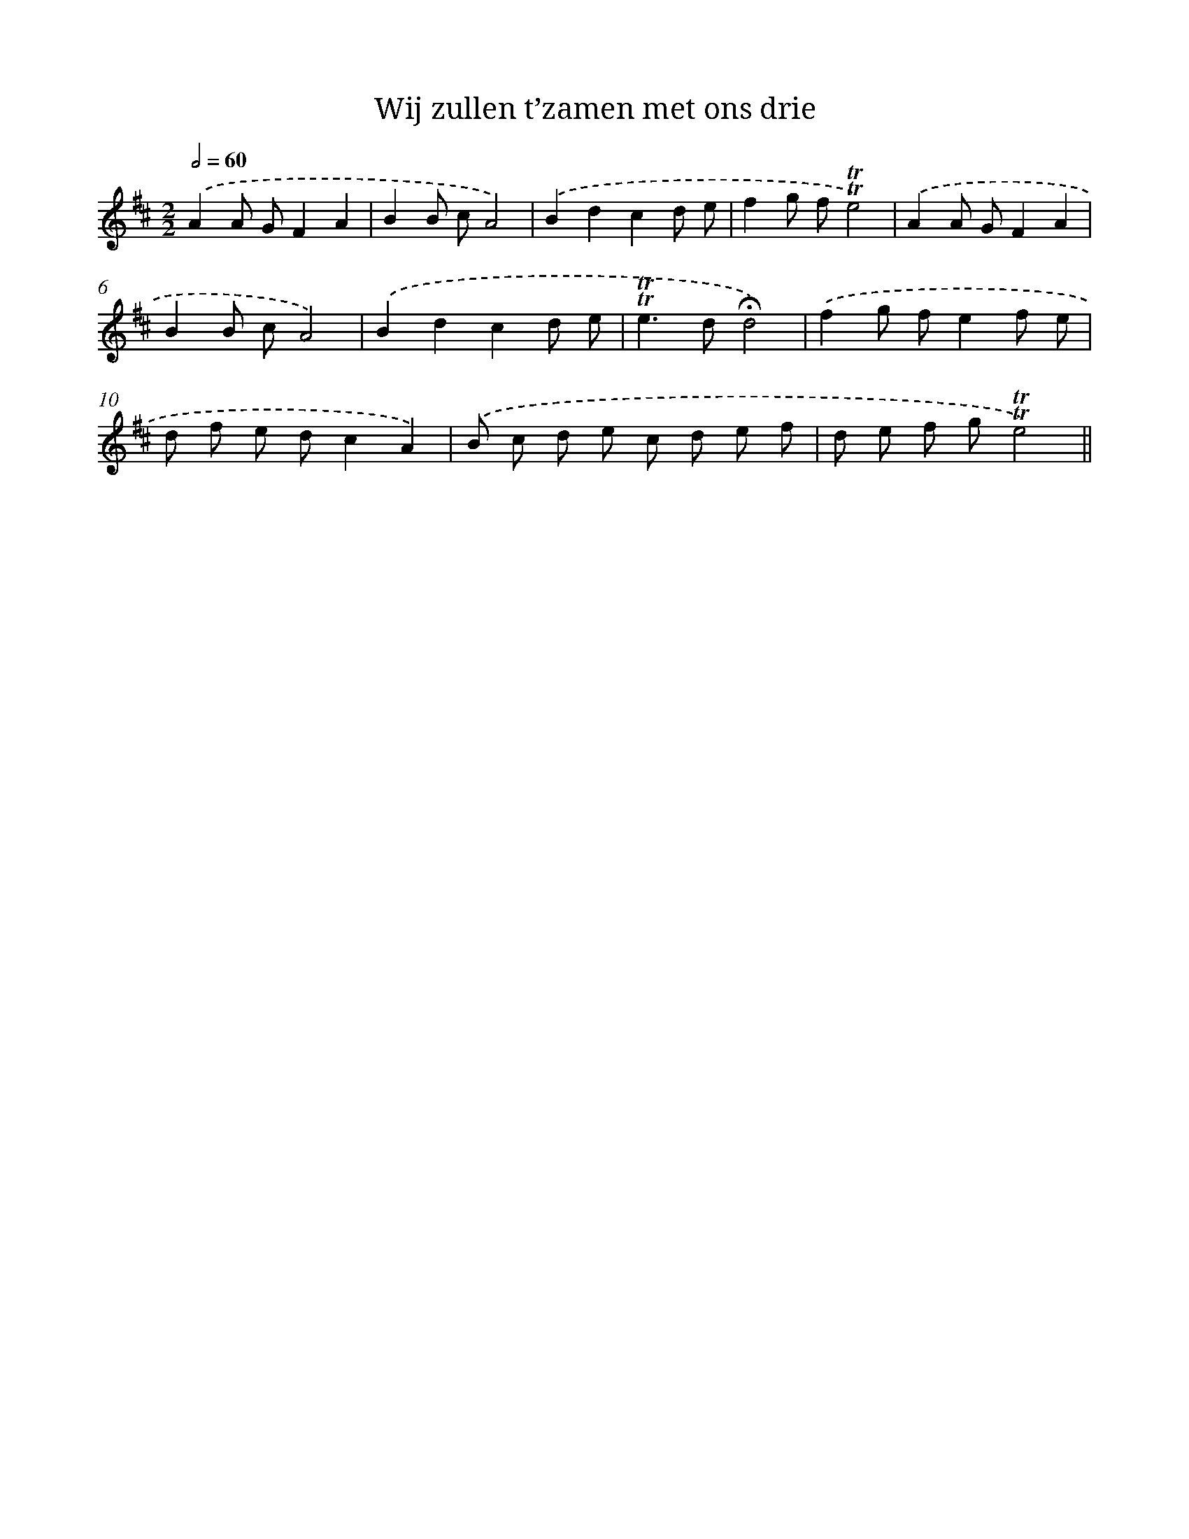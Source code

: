 X: 12437
T: Wij zullen t’zamen met ons drie
%%abc-version 2.0
%%abcx-abcm2ps-target-version 5.9.1 (29 Sep 2008)
%%abc-creator hum2abc beta
%%abcx-conversion-date 2018/11/01 14:37:24
%%humdrum-veritas 2799201471
%%humdrum-veritas-data 2525014402
%%continueall 1
%%barnumbers 0
L: 1/8
M: 2/2
Q: 1/2=60
K: D clef=treble
.('A2A GF2A2 |
B2B cA4) |
.('B2d2c2d e |
f2g f!trill!!trill!e4) |
.('A2A GF2A2 |
B2B cA4) |
.('B2d2c2d e |
!trill!!trill!e2>d2!fermata!d4) |
.('f2g fe2f e |
d f e dc2A2) |
.('B c d e c d e f |
d e f g!trill!!trill!e4) ||
